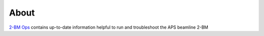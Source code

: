 =====
About
=====

`2-BM Ops <https://github.com/decarlof/2bm-ops>`_ contains up-to-date information helpful to run and troubleshoot the APS beamline 2-BM

.. contents:: Contents:
   :local:

